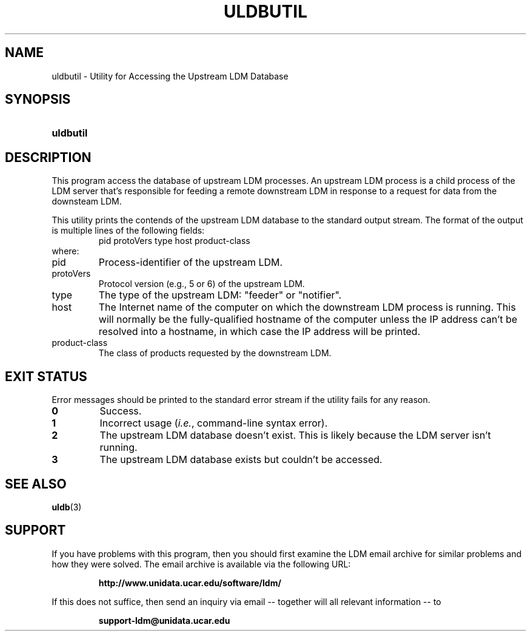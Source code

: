 .TH ULDBUTIL 1 "2012-08-21"
.SH NAME
uldbutil \- Utility for Accessing the Upstream LDM Database
.SH SYNOPSIS
.HP
.ft B
uldbutil
.ft
.SH DESCRIPTION
.PP
This program access the database of upstream LDM processes. An upstream LDM
process is a child process of the LDM server that's responsible for feeding
a remote downstream LDM in response to a request for data from the downsteam
LDM.
.PP
This utility prints the contends of the upstream LDM database to the standard
output stream. The format of the output is multiple lines of the following
fields:
.RS
pid protoVers type host product-class
.RE
where:
.TP
pid
Process-identifier of the upstream LDM.
.TP
protoVers
Protocol version (e.g., 5 or 6) of the upstream LDM.
.TP
type
The type of the upstream LDM: "feeder" or "notifier".
.TP
host
The Internet name of the computer on which the downstream LDM process is
running. This will normally be the fully-qualified hostname of the computer
unless the IP address can't be resolved into a hostname, in which case the IP
address will be printed.
.TP
product-class
The class of products requested by the downstream LDM. 
.SH EXIT STATUS
.PP
Error messages should be printed to the standard error stream if the utility
fails for any reason.
.TP
.B 0
Success.
.TP
.B 1
Incorrect usage (\fIi.e.\fP, command-line syntax error).
.TP
.B 2
The upstream LDM database doesn't exist.  This is likely because the LDM
server isn't running.
.TP
.B 3
The upstream LDM database exists but couldn't be accessed.
.SH "SEE ALSO"
.BR uldb (3)
.SH SUPPORT
.LP
If you have problems with this program, then you should first examine the 
LDM email archive for similar problems and how they were solved.
The email archive is available via the following URL:
.sp
.RS
\fBhttp://www.unidata.ucar.edu/software/ldm/\fP
.RE
.sp
If this does not suffice, then send an inquiry via email -- together will 
all relevant information -- to
.sp
.RS
\fBsupport-ldm@unidata.ucar.edu\fP
.RE
